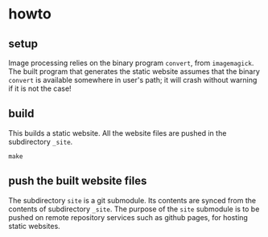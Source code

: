 * howto

** setup

Image processing relies on the binary program =convert=, from
=imagemagick=.  The built program that generates the static website
assumes that the binary =convert= is available somewhere in user's
path; it will crash without warning if it is not the case!

** build

This builds a static website.  All the website files are pushed in the
subdirectory =_site=.
#+BEGIN_EXAMPLE
make
#+END_EXAMPLE

** push the built website files

The subdirectory =site= is a git submodule.  Its contents are synced
from the contents of subdirectory =_site=.  The purpose of the =site=
submodule is to be pushed on remote repository services such as github
pages, for hosting static websites.
